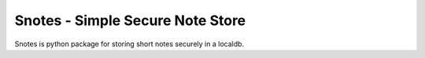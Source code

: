 Snotes - Simple Secure Note Store
=================================
Snotes is python package for storing short notes securely in a localdb.
